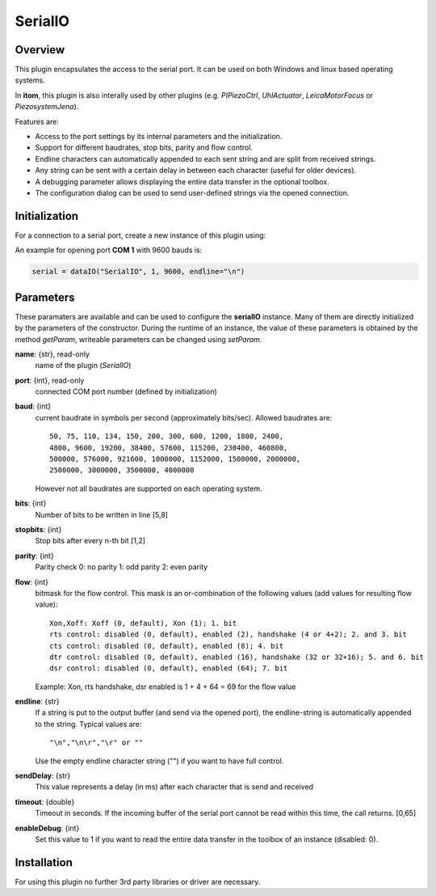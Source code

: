 ==========
 SerialIO
==========

Overview
========

This plugin encapsulates the access to the serial port. It can be used on both
Windows and linux based operating systems.

In **itom**, this plugin is also interally used by other plugins (e.g. *PIPiezoCtrl*, *UhlActuator*, *LeicaMotorFocus* or *PiezosystemJena*).

Features are:

- Access to the port settings by its internal parameters and the initialization.
- Support for different baudrates, stop bits, parity and flow control.
- Endline characters can automatically appended to each sent string and are split from received strings.
- Any string can be sent with a certain delay in between each character (useful for older devices).
- A debugging parameter allows displaying the entire data transfer in the optional toolbox.
- The configuration dialog can be used to send user-defined strings via the opened connection.

Initialization
==============

For a connection to a serial port, create a new instance of this plugin using:

.. py:function:: dataIO("SerialIO", port, baud, endline [, bits, stopbits, parity, flow, sendDelay, timeout, debug])
    :noindex:
    
    This is the necessary constructor of the class *dataIO* of *itom* in order to create a new instance of the plugin **serialIO**.

    The parameter are as follows:

    ============ =============== ===================================================================================================
    port         int             COM-port number (e.g. 1)
    baud         int             Baudrate (see *baudrate* in the parameter description below)
    endline      str             endline character (see *endline* in the parameter description below)
    bits         int, optional   number of bits to be written in line [5,8], default: 8
    stopbits     int, optional   stop bits after every n bits [1,2], default: 1
    parity       int, optional   0: no parity [default], 1: odd parity, 2: even parity
    flow         int, optional   bitmask for the flow control (see *flow* in the parameter description below) [0, 127], default: 0
    sendDelay    int, optional   0: write output buffer in one block, else: delay in ms after each character (same for input)
    timeout      float, optional Timeout for reading the current input buffer of the serial port in [s], [0,64], default: 4s
    enableDebug  int, optional   0: no debug output [default], 1: all data transfer is printed to the toolbox
    ============ =============== ===================================================================================================

An example for opening port **COM 1** with 9600 bauds is:

.. code-block:: python
    
    serial = dataIO("SerialIO", 1, 9600, endline="\n")

Parameters
==========

These paramaters are available and can be used to configure the **serialIO** instance. Many of them are directly initialized by the
parameters of the constructor. During the runtime of an instance, the value of these parameters is obtained by the method *getParam*, writeable
parameters can be changed using *setParam*.

**name**: {str}, read-only
    name of the plugin (*SerialIO*)
**port**: {int}, read-only
    connected COM port number (defined by initialization)
**baud**: {int}
    current baudrate in symbols per second (approximately bits/sec). Allowed baudrates are::
    
        50, 75, 110, 134, 150, 200, 300, 600, 1200, 1800, 2400,
        4800, 9600, 19200, 38400, 57600, 115200, 230400, 460800,
        500000, 576000, 921600, 1000000, 1152000, 1500000, 2000000,
        2500000, 3000000, 3500000, 4000000
    
    However not all baudrates are supported on each operating system.
**bits**: {int}
    Number of bits to be written in line [5,8]
**stopbits**: {int}
    Stop bits after every n-th bit [1,2]
**parity**: {int}
    Parity check
    0: no parity
    1: odd parity
    2: even parity
**flow**: {int}
    bitmask for the flow control. This mask is an or-combination of the following values (add values for resulting flow value)::
        
        Xon,Xoff: Xoff (0, default), Xon (1); 1. bit
        rts control: disabled (0, default), enabled (2), handshake (4 or 4+2); 2. and 3. bit
        cts control: disabled (0, default), enabled (8); 4. bit
        dtr control: disabled (0, default), enabled (16), handshake (32 or 32+16); 5. and 6. bit
        dsr control: disabled (0, default), enabled (64); 7. bit
    
    Example: Xon, rts handshake, dsr enabled is 1 + 4 + 64 = 69 for the flow value
        
**endline**: {str}
    If a string is put to the output buffer (and send via the opened port), the endline-string is automatically appended to the string.
    Typical values are::
        
        "\n","\n\r","\r" or ""
    
    Use the empty endline character string ("") if you want to have full control.
**sendDelay**: {str}
    This value represents a delay (in ms) after each character that is send and received
**timeout**: {double}
    Timeout in seconds. If the incoming buffer of the serial port cannot be read within this time, the call returns. [0,65]
**enableDebug**: {int}
    Set this value to 1 if you want to read the entire data transfer in the toolbox of an instance (disabled: 0).

Installation
============

For using this plugin no further 3rd party libraries or driver are necessary.


